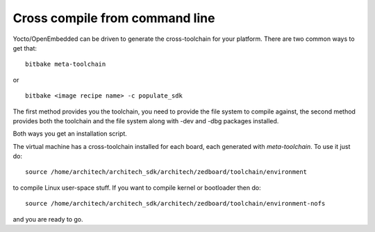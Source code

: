 Cross compile from command line
===============================

Yocto/OpenEmbedded can be driven to generate the cross-toolchain for your platform.
There are two common ways to get that:

::

    bitbake meta-toolchain

or

::

    bitbake <image recipe name> -c populate_sdk

The first method provides you the toolchain, you need to provide the file system to compile against,
the second method provides both the toolchain and the file system along with -dev and -dbg packages
installed.

Both ways you get an installation script.

The virtual machine has a cross-toolchain installed for each board, each generated with *meta-toolchain*.
To use it just do:

::

    source /home/architech/architech_sdk/architech/zedboard/toolchain/environment

to compile Linux user-space stuff. If you want to compile kernel or bootloader then do:

::

    source /home/architech/architech_sdk/architech/zedboard/toolchain/environment-nofs

and you are ready to go.
